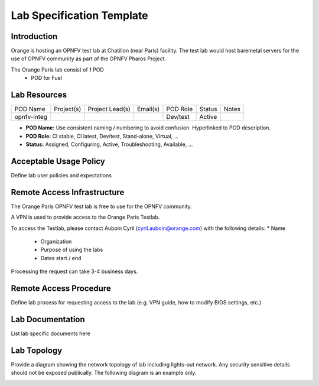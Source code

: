 .. This work is licensed under a Creative Commons Attribution 4.0 International License.
.. http://creativecommons.org/licenses/by/4.0

**************************
Lab Specification Template
**************************

Introduction
------------

Orange is hosting an OPNFV test lab at Chatillon (near Paris) facility.  The test lab would host
baremetal servers for the use of OPNFV community as part of the OPNFV Pharos Project.

The Orange Paris lab consist of 1 POD
    * POD for Fuel


Lab Resources
-------------

+-------------+------------+-----------------+----------+-----------+---------+-------+
| POD Name    | Project(s) | Project Lead(s) | Email(s) |  POD Role |  Status | Notes |
+-------------+------------+-----------------+----------+-----------+---------+-------+
| opnfv-integ |            |                 |          |  Dev/test |  Active |       |
+-------------+------------+-----------------+----------+-----------+---------+-------+

* **POD Name:** Use consistent naming / numbering to avoid confusion. Hyperlinked to POD description.
* **POD Role:** CI stable, CI latest, Dev/test, Stand-alone, Virtual, ...
* **Status:** Assigned, Configuring, Active, Troubleshooting, Available, ...


Acceptable Usage Policy
-----------------------

Define lab user policies and expectations


Remote Access Infrastructure
----------------------------

The Orange Paris OPNFV test lab is free to use for the OPNFV community.

A VPN is used to provide access to the Orange Paris Testlab.

To access the Testlab, please contact Auboin Cyril (cyril.auboin@orange.com) with the following
details:
* Name
 * Organization
 * Purpose of using the labs
 * Dates start / end

Processing the request can take 3-4 business days.


Remote Access Procedure
-----------------------

Define lab process for requesting access to the lab (e.g. VPN guide, how to modify BIOS settings,
etc.)


Lab Documentation
-----------------

List lab specific documents here


Lab Topology
------------

Provide a diagram showing the network topology of lab including lights-out network. Any security
sensitive details should not be exposed publically. The following diagram is an example only.

.. image:: ./images/orange_paris_pod1.jpg
   :alt: Lab diagram not found
